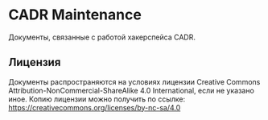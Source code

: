 * CADR Maintenance
  Документы, связанные с работой хакерспейса CADR.

** Лицензия
   Документы распространяются на условиях лицензии Creative Commons
   Attribution-NonCommercial-ShareAlike 4.0 International, если не
   указано иное.  Копию лицензии можно получить по ссылке:
   <https://creativecommons.org/licenses/by-nc-sa/4.0>
